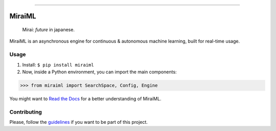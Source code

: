 .. -*- mode: rst -*-

.. image:: docs/img/MiraiML.svg

....

|license|_ |travis|_ |codacy|_ |docs|_ |pypi|_ |pepy|_

.. |license| image:: https://img.shields.io/badge/License-MIT-yellow.svg
.. _license: https://opensource.org/licenses/MIT

.. |travis| image:: https://travis-ci.org/arthurpaulino/miraiml.svg
.. _travis: https://travis-ci.org/arthurpaulino/miraiml

.. |codacy| image:: https://api.codacy.com/project/badge/Grade/983bcf3973094f20ba4f516d6891c5f7
.. _codacy: https://www.codacy.com/app/arthurpaulino/miraiml?utm_source=github.com&amp;utm_medium=referral&amp;utm_content=arthurpaulino/miraiml&amp;utm_campaign=Badge_Grade

.. |docs| image:: https://readthedocs.org/projects/miraiml/badge/?version=latest
.. _docs: https://readthedocs.org/projects/miraiml/

.. |pypi| image:: https://badge.fury.io/py/MiraiML.svg
.. _pypi: https://pypi.org/project/MiraiML/

.. |pepy| image:: https://pepy.tech/badge/miraiml
.. _pepy: https://pepy.tech/project/miraiml

MiraiML
=======

    Mirai: `future` in japanese.

MiraiML is an asynchronous engine for continuous & autonomous machine learning,
built for real-time usage.

Usage
-----

1. Install: ``$ pip install miraiml``
2. Now, inside a Python environment, you can import the main components:

>>> from miraiml import SearchSpace, Config, Engine

You might want to `Read the Docs`_ for a better understanding of MiraiML.

Contributing
------------

Please, follow the guidelines_ if you want to be part of this project.

.. _examples: https://github.com/arthurpaulino/miraiml/tree/master/examples
.. _Read the Docs: https://miraiml.readthedocs.io/en/latest/
.. _guidelines: https://github.com/arthurpaulino/miraiml/blob/master/CONTRIBUTING.md
